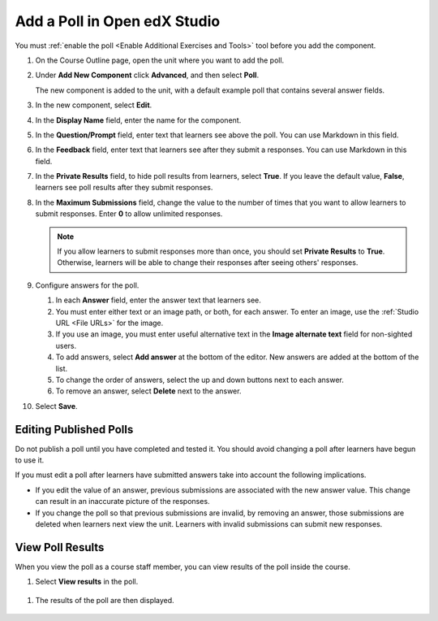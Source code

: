 .. _Add Poll: 

Add a Poll in Open edX Studio
##############################

.. tags:: educator, how-to

You must :ref:`enable the poll <Enable Additional Exercises and Tools>` tool
before you add the component.

#. On the Course Outline page, open the unit where you want to add the poll.

#. Under **Add New Component** click **Advanced**, and then select **Poll**.

   The new component is added to the unit, with a default example poll that
   contains several answer fields.

   .. image:: /_images/educator_how_tos/poll_studio.png
    :alt: The poll component in Studio.
    :width: 400

#. In the new component, select **Edit**.

#. In the **Display Name** field, enter the name for the component.

#. In the **Question/Prompt** field, enter text that learners see above the
   poll. You can use Markdown in this field.

#. In the **Feedback** field, enter text that learners see after they submit a
   responses. You can use Markdown in this field.

#. In the **Private Results** field, to hide poll results from learners,
   select **True**. If you leave the default value, **False**, learners see
   poll results after they submit responses.

#. In the **Maximum Submissions** field, change the value to the number of
   times that you want to allow learners to submit responses. Enter **0** to
   allow unlimited responses.

   .. note::
    If you allow learners to submit responses more than once, you should set
    **Private Results** to **True**. Otherwise, learners will be able to change
    their responses after seeing others' responses.

#. Configure answers for the poll.

   #. In each **Answer** field, enter the answer text that learners see.

   #. You must enter either text or an image path, or both, for each answer.
      To enter an image, use the :ref:`Studio URL <File URLs>` for the image.

   #. If you use an image, you must enter useful alternative text in the
      **Image alternate text** field for non-sighted users.

   #. To add answers, select **Add answer** at the bottom of the editor. New
      answers are added at the bottom of the list.

   #. To change the order of answers, select the up and down buttons next to
      each answer.

   #. To remove an answer, select **Delete** next to the answer.

#. Select **Save**.


***************************
Editing Published Polls
***************************

Do not publish a poll until you have completed and tested it. You should
avoid changing a poll after learners have begun to use it.

If you must edit a poll after learners have submitted answers take into account
the following implications.

* If you edit the value of an answer, previous submissions are associated with
  the new answer value. This change can result in an inaccurate picture of the
  responses.

* If you change the poll so that previous submissions are invalid, by removing
  an answer, those submissions are deleted when learners next view the unit.
  Learners with invalid submissions can submit new responses.

***************************
View Poll Results
***************************

When you view the poll as a course staff member, you can view results of the
poll inside the course.

#. Select **View results** in the poll.

 .. image:: /_images/educator_how_tos/poll_view_results.png
    :alt: A poll with the View Results button for course staff.
    :width: 400

#. The results of the poll are then displayed.

 .. image:: /_images/educator_references/poll_with_results.png
    :alt: A poll showing results after the learner has submitted a response.
    :width: 400

.. seealso::
 

 :ref:`Poll Tool` (reference)

 :ref:`Poll Tool for OLX` (reference)

 :ref:`Enable Poll in OLX` (reference)
